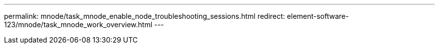 ---
permalink: mnode/task_mnode_enable_node_troubleshooting_sessions.html
redirect: element-software-123/mnode/task_mnode_work_overview.html
---

// 2023 OCT 11, DOC-4712
